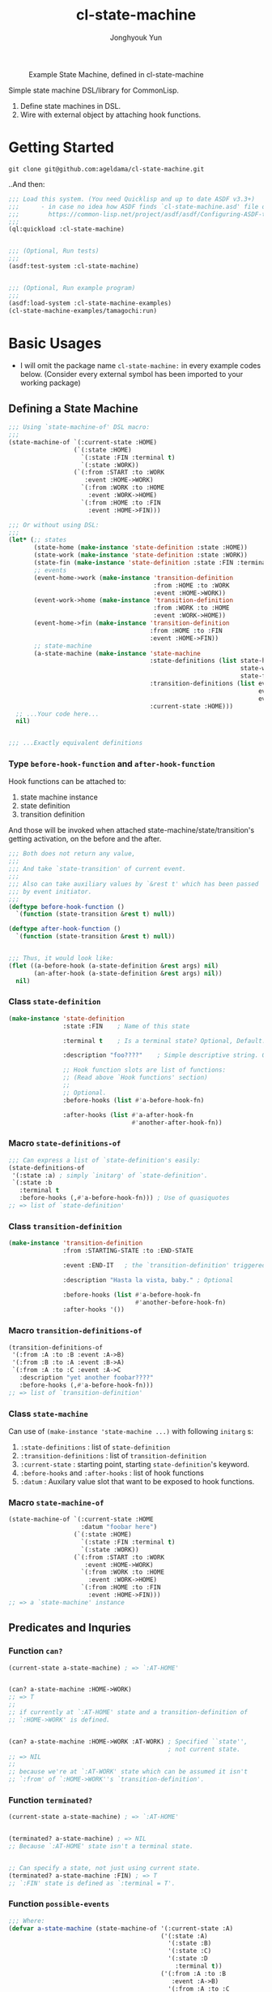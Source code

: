 #+TITLE: cl-state-machine
#+AUTHOR: Jonghyouk Yun


#+CAPTION: Example State Machine, defined in cl-state-machine
#+NAME:   fig:Example-State-Machine.png
[[./doc/ya-tamagochi.png]]


Simple state machine DSL/library for CommonLisp.

  1) Define state machines in DSL.
  2) Wire with external object by attaching hook functions.


* Getting Started

  ~git clone git@github.com:ageldama/cl-state-machine.git~

  ..And then:


  #+BEGIN_SRC lisp
    ;;; Load this system. (You need Quicklisp and up to date ASDF v3.3+)
    ;;;      - in case no idea how ASDF finds `cl-state-machine.asd' file on your disk:
    ;;;        https://common-lisp.net/project/asdf/asdf/Configuring-ASDF-to-find-your-systems.html
    ;;;
    (ql:quickload :cl-state-machine)


    ;;; (Optional, Run tests)
    ;;;
    (asdf:test-system :cl-state-machine)


    ;;; (Optional, Run example program)
    ;;;
    (asdf:load-system :cl-state-machine-examples)
    (cl-state-machine-examples/tamagochi:run)
  #+END_SRC


* Basic Usages
  * I will omit the package name ~cl-state-machine:~ in every example
    codes below. (Consider every external symbol has been imported to
    your working package)

** Defining a State Machine
   #+BEGIN_SRC lisp
     ;;; Using `state-machine-of' DSL macro:
     ;;;
     (state-machine-of `(:current-state :HOME)
                       (`(:state :HOME)
                         `(:state :FIN :terminal t)
                         `(:state :WORK))
                       (`(:from :START :to :WORK
                          :event :HOME->WORK)
                         `(:from :WORK :to :HOME
                           :event :WORK->HOME)
                         `(:from :HOME :to :FIN
                           :event :HOME->FIN)))

     ;;; Or without using DSL:
     ;;;
     (let* (;; states
            (state-home (make-instance 'state-definition :state :HOME))
            (state-work (make-instance 'state-definition :state :WORK))
            (state-fin (make-instance 'state-definition :state :FIN :terminal t))
            ;; events
            (event-home->work (make-instance 'transition-definition
                                             :from :HOME :to :WORK
                                             :event :HOME->WORK))
            (event-work->home (make-instance 'transition-definition
                                             :from :WORK :to :HOME
                                             :event :WORK->HOME))
            (event-home->fin (make-instance 'transition-definition
                                            :from :HOME :to :FIN
                                            :event :HOME->FIN))
            ;; state-machine
            (a-state-machine (make-instance 'state-machine
                                            :state-definitions (list state-home
                                                                     state-work
                                                                     state-fin)
                                            :transition-definitions (list event-home->work
                                                                          event-work->home
                                                                          event-home->fin)
                                            :current-state :HOME)))
       ;; ...Your code here...
       nil)


     ;;; ...Exactly equivalent definitions
   #+END_SRC

*** Type ~before-hook-function~ and ~after-hook-function~
    Hook functions can be attached to:

    1) state machine instance
    2) state definition
    3) transition definition

    And those will be invoked when attached
    state-machine/state/transition's getting activation, on the before
    and the after.

    #+BEGIN_SRC lisp
      ;;; Both does not return any value,
      ;;;
      ;;; And take `state-transition' of current event.
      ;;;
      ;;; Also can take auxiliary values by `&rest t' which has been passed
      ;;; by event initiator.
      ;;;
      (deftype before-hook-function ()
        `(function (state-transition &rest t) null))

      (deftype after-hook-function ()
        `(function (state-transition &rest t) null))


      ;;; Thus, it would look like:
      (flet ((a-before-hook (a-state-definition &rest args) nil)
             (an-after-hook (a-state-definition &rest args) nil))
        nil)
    #+END_SRC


*** Class ~state-definition~
    #+BEGIN_SRC lisp
      (make-instance 'state-definition
                     :state :FIN    ; Name of this state

                     :terminal t    ; Is a terminal state? Optional, Default: false.

                     :description "foo????"    ; Simple descriptive string. Optional.

                     ;; Hook function slots are list of functions:
                     ;; (Read above `Hook functions' section)
                     ;;
                     ;; Optional.
                     :before-hooks (list #'a-before-hook-fn)

                     :after-hooks (list #'a-after-hook-fn
                                        #'another-after-hook-fn))
    #+END_SRC

*** Macro ~state-definitions-of~
    #+BEGIN_SRC lisp
      ;;; Can express a list of `state-definition's easily:
      (state-definitions-of
       '(:state :a) ; simply `initarg' of `state-definition'.
       `(:state :b
         :terminal t
         :before-hooks (,#'a-before-hook-fn))) ; Use of quasiquotes
      ;; => list of `state-definition'
    #+END_SRC

*** Class ~transition-definition~
    #+BEGIN_SRC lisp
      (make-instance 'transition-definition
                     :from :STARTING-STATE :to :END-STATE

                     :event :END-IT   ; the `transition-definition' triggered by this `:event'-keyword

                     :description "Hasta la vista, baby." ; Optional

                     :before-hooks (list #'a-before-hook-fn
                                         #'another-before-hook-fn)
                     :after-hooks '())
    #+END_SRC


*** Macro ~transition-definitions-of~
    #+BEGIN_SRC lisp
      (transition-definitions-of
       '(:from :A :to :B :event :A->B)
       '(:from :B :to :A :event :B->A)
       `(:from :A :to :C :event :A->C
         :description "yet another foobar????"
         :before-hooks (,#'a-before-hook-fn)))
      ;; => list of `transition-definition'
    #+END_SRC

*** Class ~state-machine~
    Can use of ~(make-instance 'state-machine ...)~ with following
    ~initarg~ s:

    1) ~:state-definitions~ : list of ~state-definition~
    2) ~:transition-definitions~ : list of ~transition-definition~
    3) ~:current-state~ : starting point, starting
       ~state-definition~'s keyword.
    4) ~:before-hooks~ and ~:after-hooks~ : list of hook functions
    5) ~:datum~ : Auxilary value slot that want to be exposed to hook
       functions.

*** Macro ~state-machine-of~
    #+BEGIN_SRC lisp
      (state-machine-of `(:current-state :HOME
                          :datum "foobar here")
                        (`(:state :HOME)
                          `(:state :FIN :terminal t)
                          `(:state :WORK))
                        (`(:from :START :to :WORK
                           :event :HOME->WORK)
                          `(:from :WORK :to :HOME
                            :event :WORK->HOME)
                          `(:from :HOME :to :FIN
                            :event :HOME->FIN)))
      ;; => a `state-machine' instance
    #+END_SRC



** Predicates and Inquries

*** Function ~can?~
    #+BEGIN_SRC lisp
      (current-state a-state-machine) ; => `:AT-HOME'


      (can? a-state-machine :HOME->WORK)
      ;; => T
      ;;
      ;; if currently at `:AT-HOME' state and a transition-definition of
      ;; `:HOME->WORK' is defined.


      (can? a-state-machine :HOME->WORK :AT-WORK) ; Specified ``state'',
                                                  ; not current state.
      ;; => NIL
      ;;
      ;; because we're at `:AT-WORK' state which can be assumed it isn't
      ;; `:from' of `:HOME->WORK''s `transition-definition'.
    #+END_SRC


*** Function ~terminated?~
    #+BEGIN_SRC lisp
      (current-state a-state-machine) ; => `:AT-HOME'


      (terminated? a-state-machine) ; => NIL
      ;; Because `:AT-HOME' state isn't a terminal state.


      ;; Can specify a state, not just using current state.
      (terminated? a-state-machine :FIN) ; => T
      ;; `:FIN' state is defined as `:terminal = T'.
    #+END_SRC

*** Function ~possible-events~
    #+BEGIN_SRC lisp
      ;;; Where:
      (defvar a-state-machine (state-machine-of '(:current-state :A)
                                                ('(:state :A)
                                                  '(:state :B)
                                                  '(:state :C)
                                                  '(:state :D
                                                    :terminal t))
                                                ('(:from :A :to :B
                                                   :event :A->B)
                                                  '(:from :A :to :C
                                                    :event :A->C)
                                                  '(:from :C :to :D
                                                    :event :C->D))))



      (current-state a-state-machine) ; => :A



      (possible-events a-state-machine) ; => (LIST :A->B :A->C)


      (possible-events a-state-machine :B) ; => NIL


      (possible-events a-state-machine :C) ; => (LIST :C->D)
    #+END_SRC


** TODO State Changings

*** Function ~jump!~

*** Function ~trigger!~



** TODO More on Hooks

*** The Evaluation Order
    The order of evaluations of hook functions are:

    1) before hooks of ~state-machine~
    2) before hooks of ~state-definition~
    3) before hooks of ~transition-definition~
    4) after hooks of ~transition-definition~
    5) after hooks of ~state-definition~
    6) after hooks of ~state-machine~

*** Function ~reject-transition!~
    - ..and ~trigger!~




* TODO Advanced Usages


** TODO Predicates and Inquries

*** Function ~find-state-definition-by-state~

*** Function ~find-transition-definition-by-state-and-event~




** TODO Scheduling Next Trigger Steps

*** Function ~schedule-next-trigger*~, Hooks, and ~trigger!~ Function

*** Function ~empty-next-trigger-schedules~

*** ~*trigger-schedules*~, ~trigger-schedule-entry-event~, ~trigger-schedule-entry-args~

*** Function ~compute-last-state~


** Trigger History

*** Variable ~*trigger-history*~

*** Variable ~*trigger!-clear-history?~ and ~trigger!~ Function

** TODO Macro: ~with-own-trigger-schedule-and-history~





* Do Not Share Among Threads
  Every object and function in this system does not prevent multi
  threading issues. Thus please do not share any instance value
  between multiple threads, state transition and all other mutating
  operations should be invoked and executed within same thread.

* Contact and License
  - Keybase: [[https://keybase.io/ageldama]]
  - Licensed under MIT License. (Read ~LICENSE~ file)
